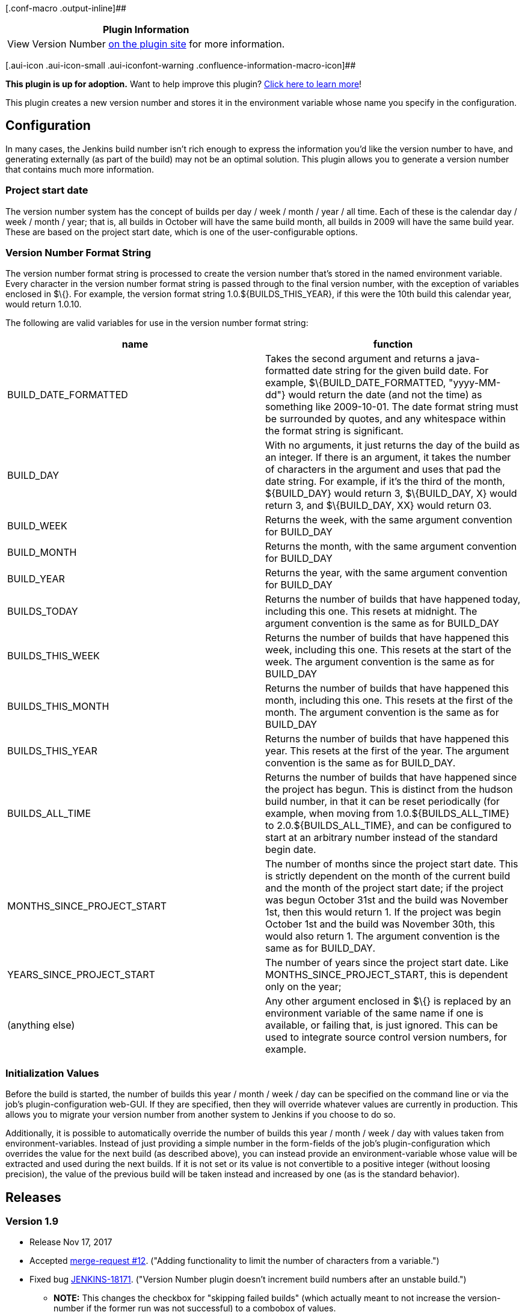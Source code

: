 [.conf-macro .output-inline]##

[cols="",options="header",]
|===
|Plugin Information
|View Version Number https://plugins.jenkins.io/versionnumber[on the
plugin site] for more information.
|===

[.aui-icon .aui-icon-small .aui-iconfont-warning .confluence-information-macro-icon]##

*This plugin is up for adoption.* Want to help improve this plugin?
https://wiki.jenkins-ci.org/display/JENKINS/Adopt+a+Plugin[Click here to
learn more]!

This plugin creates a new version number and stores it in the
environment variable whose name you specify in the configuration.

[[VersionNumberPlugin-Configuration]]
== Configuration

In many cases, the Jenkins build number isn't rich enough to express the
information you'd like the version number to have, and generating
externally (as part of the build) may not be an optimal solution. This
plugin allows you to generate a version number that contains much more
information.

[[VersionNumberPlugin-Projectstartdate]]
=== Project start date

The version number system has the concept of builds per day / week /
month / year / all time. Each of these is the calendar day / week /
month / year; that is, all builds in October will have the same build
month, all builds in 2009 will have the same build year. These are based
on the project start date, which is one of the user-configurable
options.

[[VersionNumberPlugin-VersionNumberFormatString]]
=== Version Number Format String

The version number format string is processed to create the version
number that's stored in the named environment variable. Every character
in the version number format string is passed through to the final
version number, with the exception of variables enclosed in $\{}. For
example, the version format string 1.0.$\{BUILDS_THIS_YEAR}, if this
were the 10th build this calendar year, would return 1.0.10.

The following are valid variables for use in the version number format
string:

[cols=",",options="header",]
|===
|name |function
|BUILD_DATE_FORMATTED |Takes the second argument and returns a
java-formatted date string for the given build date. For example,
$\{BUILD_DATE_FORMATTED, "yyyy-MM-dd"} would return the date (and not
the time) as something like 2009-10-01. The date format string must be
surrounded by quotes, and any whitespace within the format string is
significant.

|BUILD_DAY |With no arguments, it just returns the day of the build as
an integer. If there is an argument, it takes the number of characters
in the argument and uses that pad the date string. For example, if it's
the third of the month, $\{BUILD_DAY} would return 3, $\{BUILD_DAY, X}
would return 3, and $\{BUILD_DAY, XX} would return 03.

|BUILD_WEEK |Returns the week, with the same argument convention for
BUILD_DAY

|BUILD_MONTH |Returns the month, with the same argument convention for
BUILD_DAY

|BUILD_YEAR |Returns the year, with the same argument convention for
BUILD_DAY

|BUILDS_TODAY |Returns the number of builds that have happened today,
including this one. This resets at midnight. The argument convention is
the same as for BUILD_DAY

|BUILDS_THIS_WEEK |Returns the number of builds that have happened this
week, including this one. This resets at the start of the week. The
argument convention is the same as for BUILD_DAY

|BUILDS_THIS_MONTH |Returns the number of builds that have happened this
month, including this one. This resets at the first of the month. The
argument convention is the same as for BUILD_DAY

|BUILDS_THIS_YEAR |Returns the number of builds that have happened this
year. This resets at the first of the year. The argument convention is
the same as for BUILD_DAY.

|BUILDS_ALL_TIME |Returns the number of builds that have happened since
the project has begun. This is distinct from the hudson build number, in
that it can be reset periodically (for example, when moving from
1.0.$\{BUILDS_ALL_TIME} to 2.0.$\{BUILDS_ALL_TIME}, and can be
configured to start at an arbitrary number instead of the standard begin
date.

|MONTHS_SINCE_PROJECT_START |The number of months since the project
start date. This is strictly dependent on the month of the current build
and the month of the project start date; if the project was begun
October 31st and the build was November 1st, then this would return 1.
If the project was begin October 1st and the build was November 30th,
this would also return 1. The argument convention is the same as for
BUILD_DAY.

|YEARS_SINCE_PROJECT_START |The number of years since the project start
date. Like MONTHS_SINCE_PROJECT_START, this is dependent only on the
year;

|(anything else) |Any other argument enclosed in $\{} is replaced by an
environment variable of the same name if one is available, or failing
that, is just ignored. This can be used to integrate source control
version numbers, for example.
|===

[[VersionNumberPlugin-InitializationValues]]
=== Initialization Values

Before the build is started, the number of builds this year / month /
week / day can be specified on the command line or via the job's
plugin-configuration web-GUI. If they are specified, then they will
override whatever values are currently in production. This allows you to
migrate your version number from another system to Jenkins if you choose
to do so.

Additionally, it is possible to automatically override the number of
builds this year / month / week / day with values taken from
environment-variables. Instead of just providing a simple number in the
form-fields of the job's plugin-configuration which overrides the value
for the next build (as described above), you can instead provide an
environment-variable whose value will be extracted and used during the
next builds. If it is not set or its value is not convertible to a
positive integer (without loosing precision), the value of the previous
build will be taken instead and increased by one (as is the standard
behavior).

[[VersionNumberPlugin-Releases]]
== Releases

[[VersionNumberPlugin-Version1.9]]
=== Version 1.9

* Release Nov 17, 2017
* Accepted https://github.com/jenkinsci/versionnumber-plugin/pull/12[merge-request
#12]. ("Adding functionality to limit the number of characters from a
variable.")
* Fixed
bug https://issues.jenkins-ci.org/browse/JENKINS-18171[JENKINS-18171]. ("Version
Number plugin doesn't increment build numbers after an unstable
build.") +
** *NOTE:* This changes the checkbox for "skipping failed builds" (which
actually meant to not increase the version-number if the former run was
not successful) to a combobox of values. +
The transition works smoothly and does not change the former behavior.
However, *you should update the configuration of each job that had this
checkbox checked (and save it)! +
*(This assures that later updates of this plugin will not break your
behavior due to this change.)

 

* **IMPORTANT: **This might be the last update for this plugin in a long
time, because I (user: bahadir) cannot maintain it any longer.* +
Please volunteer to become the new maintainer of this plugin!*

[[VersionNumberPlugin-Version1.8.1]]
=== Version 1.8.1

* Release Oct 11, 2016
* Fixed
bug https://issues.jenkins-ci.org/browse/JENKINS-26729[JENKINS-26729]. ("Endless
loop when evaluating environment variables")

[[VersionNumberPlugin-Version1.8]]
=== Version 1.8

* Release Oct 11, 2016
* Pipeline-jobs now allow overriding values of BUILDS_ALL_TIME etc. by
environment variables (or fixed values), too, similar to
Freestyle-jobs. +
(Use variables `+overrideBuildsToday+`, `+overrideBuildsThisWeek+`,
`+overrideBuildsThisMonth+`, `+overrideBuildsThisYear+`,
`+overrideBuildsAllTime+`.)
* Fixed minor
bug https://issues.jenkins-ci.org/browse/JENKINS-15371[JENKINS-15371]. ("Displayed
Build version does not interpret parameters.")
* Added minor logging.

[[VersionNumberPlugin-Version1.7.2]]
=== Version 1.7.2

* Release Aug 22, 2016
* Fixed a
regression-bug. https://issues.jenkins-ci.org/browse/JENKINS-36831[JENKINS-36831]. ("Regression
breakage in version number after upgrade.")

[[VersionNumberPlugin-Version1.7.1]]
=== Version 1.7.1

* *IMPORTANT:* Lost in transaction. *Update to version 1.7.2!*

[[VersionNumberPlugin-Version1.7]]
=== Version 1.7

* Release Jul 11, 2016
* Added
feature https://issues.jenkins-ci.org/browse/JENKINS-34829[JENKINS-34829]. ("Pipeline-Support
for Version Number Plugin.")
* Fixed some XSS-vulnerabilities.
* Minor corrections / changes (of typos, formatting etc.).
* Updated minimal required Jenkins versions to 1.625.3.
* Updated minimal required Java-version to 7.
* *IMPORTANT:* This version has a regression-bug. *Update to version
1.7.2!*

[[VersionNumberPlugin-Version1.6]]
=== Version 1.6

* Release Oct 26, 2015
* Support for BUILD_WEEK and BUILDS_THIS_WEEK.
* Added
feature https://issues.jenkins-ci.org/browse/JENKINS-29134[JENKINS-29134]. ("Overriding
values of BUILDS_ALL_TIME etc. by environment variables.")
* Fixed issue
https://issues.jenkins-ci.org/browse/JENKINS-30224[JENKINS-30224]. ("NPE
thrown when a job uses an automatically installed JDK.")
* Minor corrections / changes (of typos, formatting etc.).

[[VersionNumberPlugin-Version1.4]]
=== Version 1.4

* Release Dec 17, 2011
* Display name for every build can now be set to the formatted version
number generated by this plugin.

[[VersionNumberPlugin-Version1.3]]
=== Version 1.3

* Released Dec 21, 2009
* Largely for compatibility reasons - was using rather old deprecated
methods and wouldn't actually work with modern Hudson builds.
